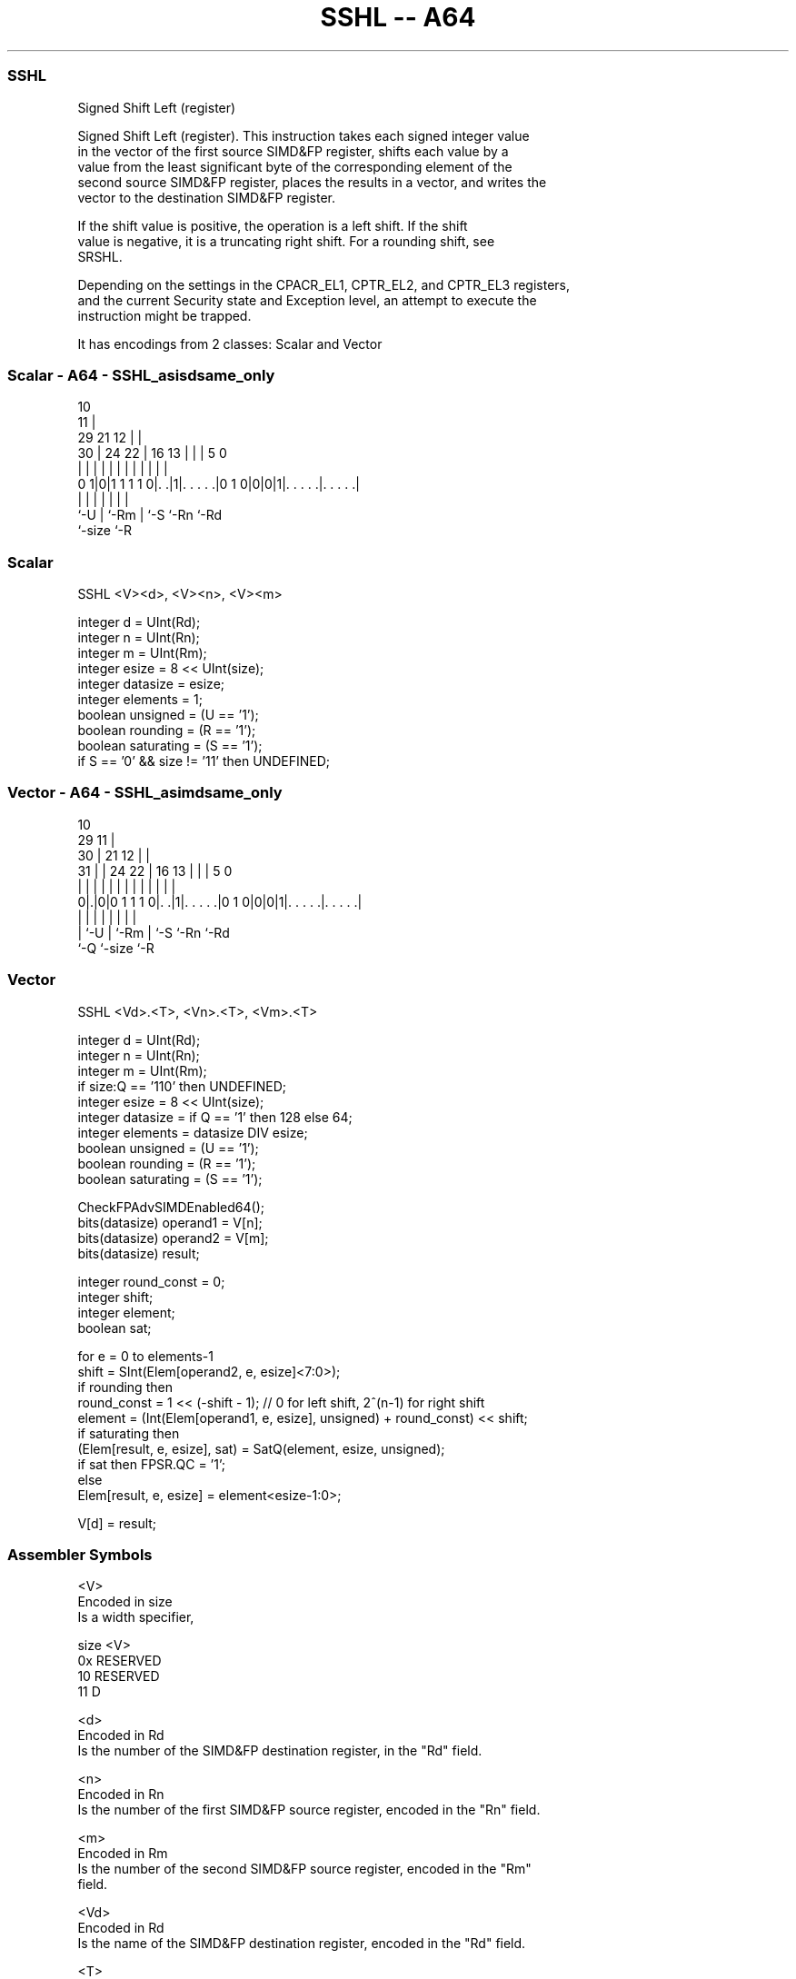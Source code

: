 .nh
.TH "SSHL -- A64" "7" " "  "instruction" "advsimd"
.SS SSHL
 Signed Shift Left (register)

 Signed Shift Left (register). This instruction takes each signed integer value
 in the vector of the first source SIMD&FP register, shifts each value by a
 value from the least significant byte of the corresponding element of the
 second source SIMD&FP register, places the results in a vector, and writes the
 vector to the destination SIMD&FP register.

 If the shift value is positive, the operation is a left shift. If the shift
 value is negative, it is a truncating right shift. For a rounding shift, see
 SRSHL.

 Depending on the settings in the CPACR_EL1, CPTR_EL2, and CPTR_EL3 registers,
 and the current Security state and Exception level, an attempt to execute the
 instruction might be trapped.


It has encodings from 2 classes: Scalar and Vector

.SS Scalar - A64 - SSHL_asisdsame_only
 
                                             10                    
                                           11 |                    
       29              21                12 | |                    
     30 |        24  22 |        16    13 | | |         5         0
      | |         |   | |         |     | | | |         |         |
   0 1|0|1 1 1 1 0|. .|1|. . . . .|0 1 0|0|0|1|. . . . .|. . . . .|
      |           |     |               | |   |         |
      `-U         |     `-Rm            | `-S `-Rn      `-Rd
                  `-size                `-R
  
  
 
.SS Scalar
 
 SSHL  <V><d>, <V><n>, <V><m>
 
 integer d = UInt(Rd);
 integer n = UInt(Rn);
 integer m = UInt(Rm);
 integer esize = 8 << UInt(size);
 integer datasize = esize;
 integer elements = 1;
 boolean unsigned = (U == '1');
 boolean rounding = (R == '1');
 boolean saturating = (S == '1');
 if S == '0' && size != '11' then UNDEFINED;
.SS Vector - A64 - SSHL_asimdsame_only
 
                                             10                    
       29                                  11 |                    
     30 |              21                12 | |                    
   31 | |        24  22 |        16    13 | | |         5         0
    | | |         |   | |         |     | | | |         |         |
   0|.|0|0 1 1 1 0|. .|1|. . . . .|0 1 0|0|0|1|. . . . .|. . . . .|
    | |           |     |               | |   |         |
    | `-U         |     `-Rm            | `-S `-Rn      `-Rd
    `-Q           `-size                `-R
  
  
 
.SS Vector
 
 SSHL  <Vd>.<T>, <Vn>.<T>, <Vm>.<T>
 
 integer d = UInt(Rd);
 integer n = UInt(Rn);
 integer m = UInt(Rm);
 if size:Q == '110' then UNDEFINED;
 integer esize = 8 << UInt(size);
 integer datasize = if Q == '1' then 128 else 64;
 integer elements = datasize DIV esize;
 boolean unsigned = (U == '1');
 boolean rounding = (R == '1');
 boolean saturating = (S == '1');
 
 CheckFPAdvSIMDEnabled64();
 bits(datasize) operand1 = V[n];
 bits(datasize) operand2 = V[m];
 bits(datasize) result;
 
 integer round_const = 0;
 integer shift;
 integer element;
 boolean sat;
 
 for e = 0 to elements-1
     shift = SInt(Elem[operand2, e, esize]<7:0>);
     if rounding then
         round_const = 1 << (-shift - 1); // 0 for left shift, 2^(n-1) for right shift 
     element = (Int(Elem[operand1, e, esize], unsigned) + round_const) << shift;
     if saturating then
         (Elem[result, e, esize], sat) = SatQ(element, esize, unsigned);
         if sat then FPSR.QC = '1';
     else
         Elem[result, e, esize] = element<esize-1:0>;
 
 V[d] = result;
 

.SS Assembler Symbols

 <V>
  Encoded in size
  Is a width specifier,

  size <V>      
  0x   RESERVED 
  10   RESERVED 
  11   D        

 <d>
  Encoded in Rd
  Is the number of the SIMD&FP destination register, in the "Rd" field.

 <n>
  Encoded in Rn
  Is the number of the first SIMD&FP source register, encoded in the "Rn" field.

 <m>
  Encoded in Rm
  Is the number of the second SIMD&FP source register, encoded in the "Rm"
  field.

 <Vd>
  Encoded in Rd
  Is the name of the SIMD&FP destination register, encoded in the "Rd" field.

 <T>
  Encoded in size:Q
  Is an arrangement specifier,

  size Q <T>      
  00   0 8B       
  00   1 16B      
  01   0 4H       
  01   1 8H       
  10   0 2S       
  10   1 4S       
  11   0 RESERVED 
  11   1 2D       

 <Vn>
  Encoded in Rn
  Is the name of the first SIMD&FP source register, encoded in the "Rn" field.

 <Vm>
  Encoded in Rm
  Is the name of the second SIMD&FP source register, encoded in the "Rm" field.



.SS Operation

 CheckFPAdvSIMDEnabled64();
 bits(datasize) operand1 = V[n];
 bits(datasize) operand2 = V[m];
 bits(datasize) result;
 
 integer round_const = 0;
 integer shift;
 integer element;
 boolean sat;
 
 for e = 0 to elements-1
     shift = SInt(Elem[operand2, e, esize]<7:0>);
     if rounding then
         round_const = 1 << (-shift - 1); // 0 for left shift, 2^(n-1) for right shift 
     element = (Int(Elem[operand1, e, esize], unsigned) + round_const) << shift;
     if saturating then
         (Elem[result, e, esize], sat) = SatQ(element, esize, unsigned);
         if sat then FPSR.QC = '1';
     else
         Elem[result, e, esize] = element<esize-1:0>;
 
 V[d] = result;


.SS Operational Notes

 
 If PSTATE.DIT is 1: 
 
 The execution time of this instruction is independent of: 
 The values of the data supplied in any of its registers.
 The values of the NZCV flags.
 The response of this instruction to asynchronous exceptions does not vary based on: 
 The values of the data supplied in any of its registers.
 The values of the NZCV flags.
